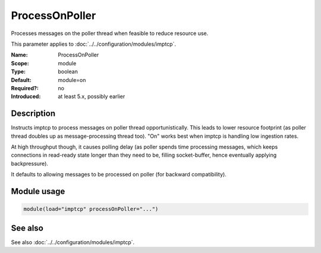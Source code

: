 .. _param-imptcp-processonpoller:
.. _imptcp.parameter.module.processonpoller:

ProcessOnPoller
===============

.. index::
   single: imptcp; ProcessOnPoller
   single: ProcessOnPoller

.. summary-start

Processes messages on the poller thread when feasible to reduce resource use.

.. summary-end

This parameter applies to :doc:`../../configuration/modules/imptcp`.

:Name: ProcessOnPoller
:Scope: module
:Type: boolean
:Default: module=on
:Required?: no
:Introduced: at least 5.x, possibly earlier

Description
-----------
Instructs imptcp to process messages on poller thread opportunistically.
This leads to lower resource footprint (as poller thread doubles up as
message-processing thread too). "On" works best when imptcp is handling
low ingestion rates.

At high throughput though, it causes polling delay (as poller spends time
processing messages, which keeps connections in read-ready state longer
than they need to be, filling socket-buffer, hence eventually applying
backpressure).

It defaults to allowing messages to be processed on poller (for backward
compatibility).

Module usage
------------
.. _param-imptcp-module-processonpoller:
.. _imptcp.parameter.module.processonpoller-usage:

.. code-block:: rsyslog

   module(load="imptcp" processOnPoller="...")

See also
--------
See also :doc:`../../configuration/modules/imptcp`.
